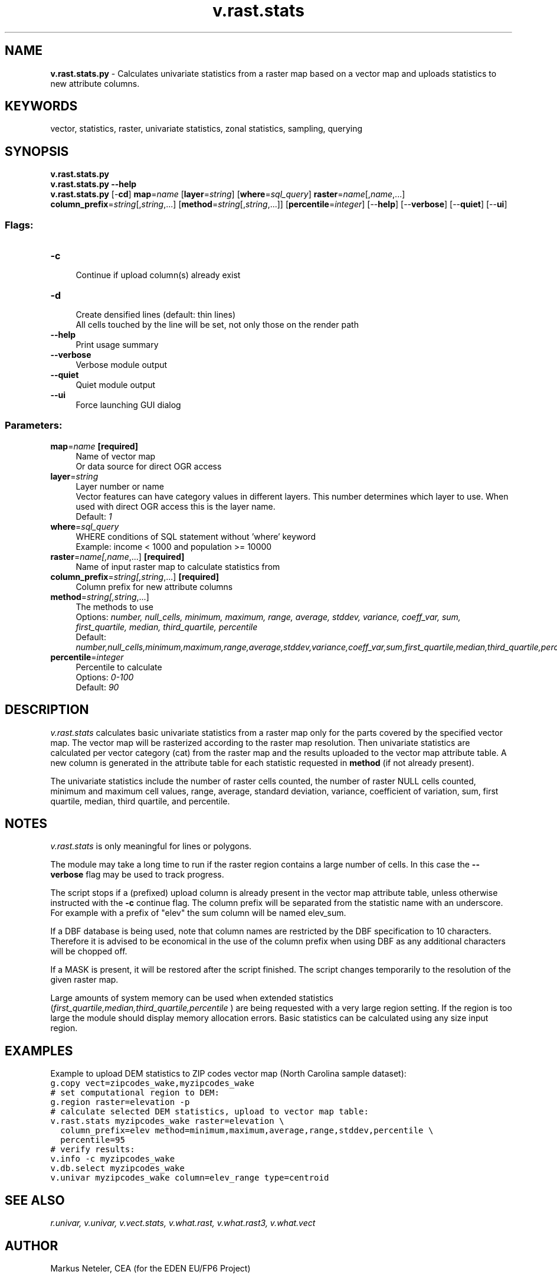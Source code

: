 .TH v.rast.stats 1 "" "GRASS 7.8.5" "GRASS GIS User's Manual"
.SH NAME
\fI\fBv.rast.stats.py\fR\fR  \- Calculates univariate statistics from a raster map based on a vector map and uploads statistics to new attribute columns.
.SH KEYWORDS
vector, statistics, raster, univariate statistics, zonal statistics, sampling, querying
.SH SYNOPSIS
\fBv.rast.stats.py\fR
.br
\fBv.rast.stats.py \-\-help\fR
.br
\fBv.rast.stats.py\fR [\-\fBcd\fR] \fBmap\fR=\fIname\fR  [\fBlayer\fR=\fIstring\fR]   [\fBwhere\fR=\fIsql_query\fR]  \fBraster\fR=\fIname\fR[,\fIname\fR,...] \fBcolumn_prefix\fR=\fIstring\fR[,\fIstring\fR,...]  [\fBmethod\fR=\fIstring\fR[,\fIstring\fR,...]]   [\fBpercentile\fR=\fIinteger\fR]   [\-\-\fBhelp\fR]  [\-\-\fBverbose\fR]  [\-\-\fBquiet\fR]  [\-\-\fBui\fR]
.SS Flags:
.IP "\fB\-c\fR" 4m
.br
Continue if upload column(s) already exist
.IP "\fB\-d\fR" 4m
.br
Create densified lines (default: thin lines)
.br
All cells touched by the line will be set, not only those on the render path
.IP "\fB\-\-help\fR" 4m
.br
Print usage summary
.IP "\fB\-\-verbose\fR" 4m
.br
Verbose module output
.IP "\fB\-\-quiet\fR" 4m
.br
Quiet module output
.IP "\fB\-\-ui\fR" 4m
.br
Force launching GUI dialog
.SS Parameters:
.IP "\fBmap\fR=\fIname\fR \fB[required]\fR" 4m
.br
Name of vector map
.br
Or data source for direct OGR access
.IP "\fBlayer\fR=\fIstring\fR" 4m
.br
Layer number or name
.br
Vector features can have category values in different layers. This number determines which layer to use. When used with direct OGR access this is the layer name.
.br
Default: \fI1\fR
.IP "\fBwhere\fR=\fIsql_query\fR" 4m
.br
WHERE conditions of SQL statement without \(cqwhere\(cq keyword
.br
Example: income < 1000 and population >= 10000
.IP "\fBraster\fR=\fIname[,\fIname\fR,...]\fR \fB[required]\fR" 4m
.br
Name of input raster map to calculate statistics from
.IP "\fBcolumn_prefix\fR=\fIstring[,\fIstring\fR,...]\fR \fB[required]\fR" 4m
.br
Column prefix for new attribute columns
.IP "\fBmethod\fR=\fIstring[,\fIstring\fR,...]\fR" 4m
.br
The methods to use
.br
Options: \fInumber, null_cells, minimum, maximum, range, average, stddev, variance, coeff_var, sum, first_quartile, median, third_quartile, percentile\fR
.br
Default: \fInumber,null_cells,minimum,maximum,range,average,stddev,variance,coeff_var,sum,first_quartile,median,third_quartile,percentile\fR
.IP "\fBpercentile\fR=\fIinteger\fR" 4m
.br
Percentile to calculate
.br
Options: \fI0\-100\fR
.br
Default: \fI90\fR
.SH DESCRIPTION
\fIv.rast.stats\fR calculates basic univariate statistics from
a raster map only for the parts covered by the specified vector map.
The vector map will be rasterized according to the raster map resolution.
Then univariate statistics are calculated per vector category (cat) from
the raster map and the results uploaded to the vector map attribute table.
A new column is generated in the attribute table for each statistic requested
in \fBmethod\fR (if not already present).
.PP
The univariate statistics include the number of raster cells counted,
the number of raster NULL cells counted, minimum
and maximum cell values, range, average,
standard deviation, variance, coefficient of variation, sum, first quartile,
median, third quartile, and percentile.
.SH NOTES
\fIv.rast.stats\fR is only meaningful for lines or polygons.
.PP
The module may take a long time to run if the raster region contains a large
number of cells. In this case the \fB\-\-verbose\fR flag may be used to track
progress.
.PP
The script stops if a (prefixed) upload column is already present in the
vector map attribute table, unless otherwise instructed with the \fB\-c\fR
continue flag. The column prefix will be separated from the statistic name
with an underscore. For example with a prefix of \(dqelev\(dq the sum
column will be named elev_sum.
.PP
If a DBF database is being used, note that column names are restricted by the
DBF specification to 10 characters. Therefore it is advised to be economical
in the use of the column prefix when using DBF as any additional characters
will be chopped off.
.PP
If a MASK is present, it will be restored after the script finished.
The script changes temporarily to the resolution of the given raster map.
.PP
Large amounts of system memory can be used when extended statistics
(\fIfirst_quartile,median,third_quartile,percentile \fR) are being requested
with a very large region setting. If the region is too large the module
should display memory allocation errors. Basic statistics can be calculated
using any size input region.
.SH EXAMPLES
Example to upload DEM statistics to ZIP codes vector map
(North Carolina sample dataset):
.br
.nf
\fC
g.copy vect=zipcodes_wake,myzipcodes_wake
# set computational region to DEM:
g.region raster=elevation \-p
# calculate selected DEM statistics, upload to vector map table:
v.rast.stats myzipcodes_wake raster=elevation \(rs
  column_prefix=elev method=minimum,maximum,average,range,stddev,percentile \(rs
  percentile=95
# verify results:
v.info \-c myzipcodes_wake
v.db.select myzipcodes_wake
v.univar myzipcodes_wake column=elev_range type=centroid
\fR
.fi
.SH SEE ALSO
\fI
r.univar,
v.univar,
v.vect.stats,
v.what.rast,
v.what.rast3,
v.what.vect
\fR
.SH AUTHOR
Markus Neteler, CEA (for the EDEN EU/FP6 Project)
.SH SOURCE CODE
.PP
Available at: v.rast.stats source code (history)
.PP
Main index |
Vector index |
Topics index |
Keywords index |
Graphical index |
Full index
.PP
© 2003\-2020
GRASS Development Team,
GRASS GIS 7.8.5 Reference Manual
